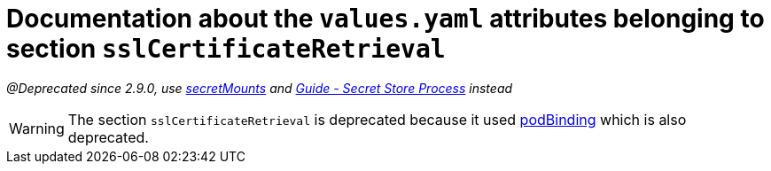 = Documentation about the `values.yaml` attributes belonging to section `sslCertificateRetrieval`

:icons: font

:mandatory: image:../images/mandatory.webp[]
:optional: image:../images/optional.webp[]
:conditional: image:../images/conditional.webp[]

_@Deprecated since 2.9.0, use link:secret-mounts.asciidoc[secretMounts] and https://support.intershop.com/kb/index.php/Display/X31381[Guide - Secret Store Process] instead_

[WARNING]
====
The section `sslCertificateRetrieval` is deprecated because it used link:pod-binding.asciidoc[podBinding] which is also deprecated.
====
